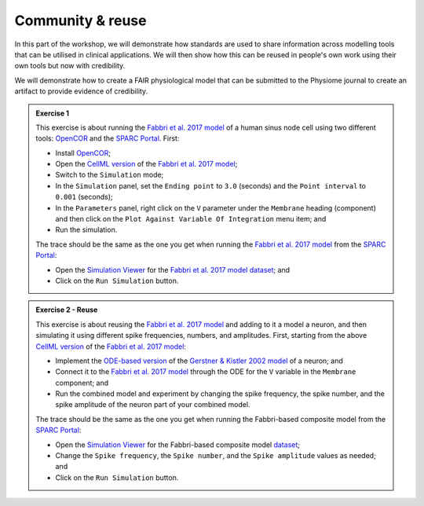 Community & reuse
==============================

In this part of the workshop, we will demonstrate how standards are used to share information across modelling tools that can be utilised in clinical applications.
We will then show how this can be reused in people's own work using their own tools but now with credibility.

We will demonstrate how to create a FAIR physiological model that can be submitted to the Physiome journal to create an artifact to provide evidence of credibility.

.. admonition:: Exercise 1

    This exercise is about running the `Fabbri et al. 2017 model`_ of a human sinus node cell using two different tools: `OpenCOR`_ and the `SPARC Portal`_.
    First:

    - Install `OpenCOR`_;
    - Open the `CellML version`_ of the `Fabbri et al. 2017 model`_;
    - Switch to the ``Simulation`` mode;
    - In the ``Simulation`` panel, set the ``Ending point`` to ``3.0`` (seconds) and the ``Point interval`` to ``0.001`` (seconds);
    - In the ``Parameters`` panel, right click on the ``V`` parameter under the ``Membrane`` heading (component) and then click on the ``Plot Against Variable Of Integration`` menu item; and
    - Run the simulation.

    The trace should be the same as the one you get when running the `Fabbri et al. 2017 model`_ from the `SPARC Portal <https://sparc.science/>`_:

    - Open the `Simulation Viewer <https://sparc.science/datasets/simulationviewer?id=135>`_ for the `Fabbri et al. 2017 model`_ `dataset <https://sparc.science/datasets/135>`_; and
    - Click on the ``Run Simulation`` button.

.. admonition:: Exercise 2 - Reuse

    This exercise is about reusing the `Fabbri et al. 2017 model`_ and adding to it a model a neuron, and then simulating it using different spike frequencies, numbers, and amplitudes. First, starting from the above `CellML version`_ of the `Fabbri et al. 2017 model`_:

    - Implement the `ODE-based version <https://brian2.readthedocs.io/en/stable/user/converting_from_integrated_form.html>`_ of the `Gerstner & Kistler 2002 model <https://psycnet.apa.org/doi/10.1017/CBO9780511815706>`_ of a neuron; and
    - Connect it to the `Fabbri et al. 2017 model`_ through the ODE for the ``V`` variable in the ``Membrane`` component; and
    - Run the combined model and experiment by changing the spike frequency, the spike number, and the spike amplitude of the neuron part of your combined model.

    The trace should be the same as the one you get when running the Fabbri-based composite model from the `SPARC Portal <https://sparc.science/>`_:

    - Open the `Simulation Viewer <https://sparc.science/datasets/simulationviewer?id=157>`_ for the Fabbri-based composite model `dataset <https://sparc.science/datasets/157>`_;
    - Change the ``Spike frequency``, the ``Spike number``, and the ``Spike amplitude`` values as needed; and
    - Click on the ``Run Simulation`` button.

.. _CellML version: https://models.physiomeproject.org/workspace/486/rawfile/55879cbc485e2d4c41f3dc6d60424b849f94c4ee/HumanSAN_Fabbri_Fantini_Wilders_Severi_2017.cellml
.. _Fabbri et al. 2017 model: https://dx.doi.org/10.1113/jp273259
.. _OpenCOR: https://opencor.ws/
.. _SPARC Portal: https://sparc.science/
